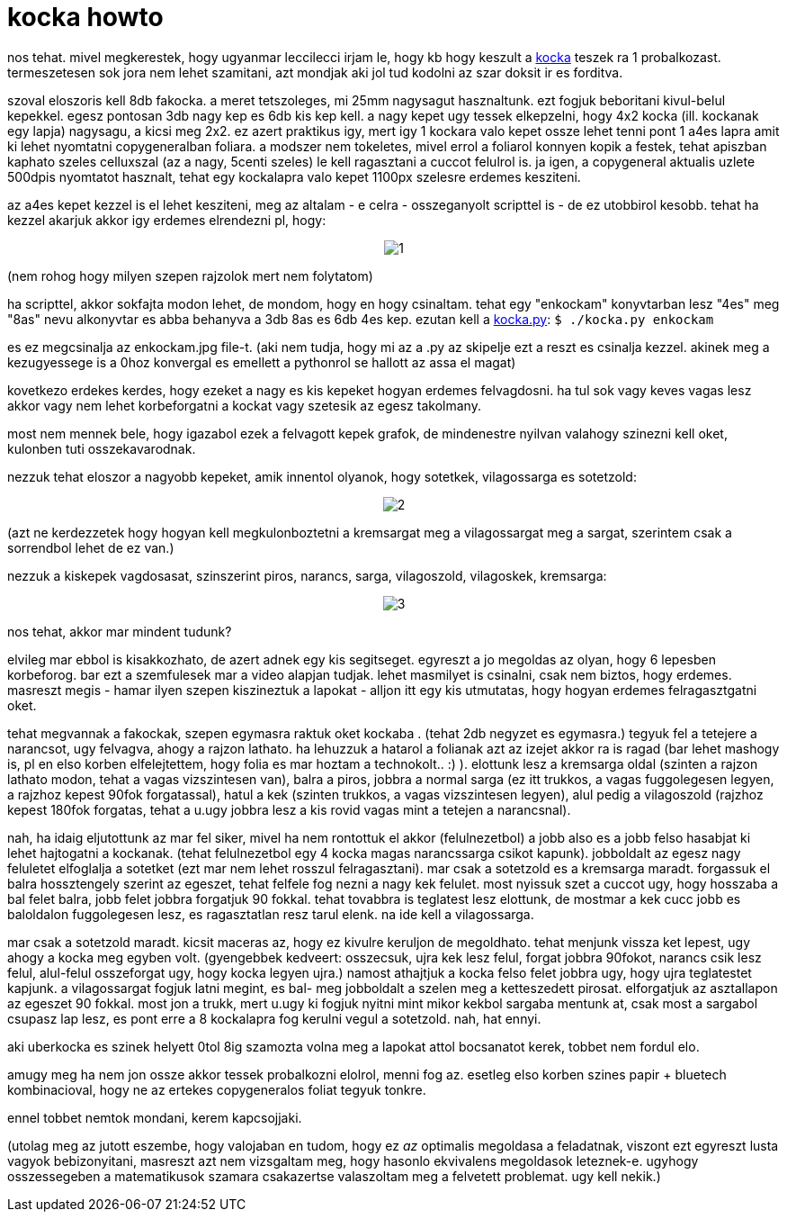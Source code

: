 = kocka howto

:slug: kocka_howto
:category: geek
:tags: hu
:date: 2008-01-14T00:36:44Z
++++
<p>nos tehat. mivel megkerestek, hogy ugyanmar leccilecci irjam le, hogy kb hogy keszult a <a href="/blog/kocka">kocka</a> teszek ra 1 probalkozast. termeszetesen sok jora nem lehet szamitani, azt mondjak aki jol tud kodolni az szar doksit ir es forditva.</p><p>szoval eloszoris kell 8db fakocka. a meret tetszoleges, mi 25mm nagysagut hasznaltunk. ezt fogjuk beboritani kivul-belul kepekkel. egesz pontosan 3db nagy kep es 6db kis kep kell. a nagy kepet ugy tessek elkepzelni, hogy 4x2 kocka (ill. kockanak egy lapja) nagysagu, a kicsi meg 2x2. ez azert praktikus igy, mert igy 1 kockara valo kepet ossze lehet tenni pont 1 a4es lapra amit ki lehet nyomtatni copygeneralban foliara. a modszer nem tokeletes, mivel errol a foliarol konnyen kopik a festek, tehat apiszban kaphato szeles celluxszal (az a nagy, 5centi szeles) le kell ragasztani a cuccot felulrol is. ja igen, a copygeneral aktualis uzlete 500dpis nyomtatot hasznalt, tehat egy kockalapra valo kepet 1100px szelesre erdemes kesziteni.</p><p>az a4es kepet kezzel is el lehet kesziteni, meg az altalam - e celra - osszeganyolt scripttel is - de ez utobbirol kesobb. tehat ha kezzel akarjuk akkor igy erdemes elrendezni pl, hogy:</p><p><div align="center"><img src="/pic/kocka1.jpg" alt="1" title=""/></div></p><p>(nem rohog hogy milyen szepen rajzolok mert nem folytatom)</p><p>ha scripttel, akkor sokfajta modon lehet, de mondom, hogy en hogy csinaltam. tehat egy "enkockam" konyvtarban lesz "4es" meg "8as" nevu alkonyvtar es abba behanyva a 3db 8as es 6db 4es kep. ezutan kell a <a href="/file/kocka.py">kocka.py</a>:
<code>
$ ./kocka.py enkockam
</code></p><p>es ez megcsinalja az enkockam.jpg file-t. (aki nem tudja, hogy mi az a .py az skipelje ezt a reszt es csinalja kezzel. akinek meg a kezugyessege is a 0hoz konvergal es emellett a pythonrol se hallott az assa el magat)</p><p>kovetkezo erdekes kerdes, hogy ezeket a nagy es kis kepeket hogyan erdemes felvagdosni. ha tul sok vagy keves vagas lesz akkor vagy nem lehet korbeforgatni a kockat vagy szetesik az egesz takolmany.</p><p>most nem mennek bele, hogy igazabol ezek a felvagott kepek grafok, de mindenestre nyilvan valahogy szinezni kell oket, kulonben tuti osszekavarodnak.</p><p>nezzuk tehat eloszor a nagyobb kepeket, amik innentol olyanok, hogy sotetkek, vilagossarga es sotetzold:</p><p><div align="center"><img src="/pic/kocka2.jpg" alt="2" title=""/></div></p><p>(azt ne kerdezzetek hogy hogyan kell megkulonboztetni a kremsargat meg a vilagossargat meg a sargat, szerintem csak a sorrendbol lehet de ez van.)</p><p>nezzuk a kiskepek vagdosasat, szinszerint piros, narancs, sarga, vilagoszold, vilagoskek, kremsarga:</p><p><div align="center"><img src="/pic/kocka3.jpg" alt="3" title=""/></div></p><p>nos tehat, akkor mar mindent tudunk?</p><p>elvileg mar ebbol is kisakkozhato, de azert adnek egy kis segitseget. egyreszt a jo megoldas az olyan, hogy 6 lepesben korbeforog. bar ezt a szemfulesek mar a video alapjan tudjak. lehet masmilyet is csinalni, csak nem biztos, hogy erdemes. masreszt megis - hamar ilyen szepen kiszineztuk a lapokat - alljon itt egy kis utmutatas, hogy hogyan erdemes felragasztgatni oket.</p><p>tehat megvannak a fakockak, szepen egymasra raktuk oket kockaba . (tehat 2db negyzet es egymasra.) tegyuk fel a tetejere a narancsot, ugy felvagva, ahogy a rajzon lathato. ha lehuzzuk a hatarol a folianak azt az izejet akkor ra is ragad (bar lehet mashogy is, pl en elso korben elfelejtettem, hogy folia es mar hoztam a technokolt.. :) ). elottunk lesz a kremsarga oldal (szinten a rajzon lathato modon, tehat a vagas vizszintesen van), balra a piros, jobbra a normal sarga (ez itt trukkos, a vagas fuggolegesen legyen, a rajzhoz kepest 90fok forgatassal),  hatul a kek (szinten trukkos, a vagas vizszintesen legyen), alul pedig a vilagoszold (rajzhoz kepest 180fok forgatas, tehat a u.ugy jobbra lesz a kis rovid vagas mint a tetejen a narancsnal).</p><p>nah, ha idaig eljutottunk az mar fel siker, mivel ha nem rontottuk el akkor (felulnezetbol) a jobb also es a jobb felso hasabjat ki lehet hajtogatni a kockanak. (tehat felulnezetbol egy 4 kocka magas narancssarga csikot kapunk). jobboldalt az egesz nagy feluletet elfoglalja a sotetket (ezt mar nem lehet rosszul felragasztani). mar csak a sotetzold es a kremsarga maradt. forgassuk el balra hossztengely szerint az egeszet, tehat felfele fog nezni a nagy kek felulet. most nyissuk szet a cuccot ugy, hogy hosszaba a bal felet balra, jobb felet jobbra forgatjuk 90 fokkal. tehat tovabbra is teglatest lesz elottunk, de mostmar a kek cucc jobb es baloldalon fuggolegesen lesz, es ragasztatlan resz tarul elenk. na ide kell a vilagossarga.</p><p>mar csak a sotetzold maradt. kicsit maceras az, hogy ez kivulre keruljon de megoldhato. tehat menjunk vissza ket lepest, ugy ahogy a kocka meg egyben volt. (gyengebbek kedveert: osszecsuk, ujra kek lesz felul, forgat jobbra 90fokot, narancs csik lesz felul, alul-felul osszeforgat ugy, hogy kocka legyen ujra.) namost athajtjuk a kocka felso felet jobbra ugy, hogy ujra teglatestet kapjunk. a vilagossargat fogjuk latni megint, es bal- meg jobboldalt a szelen meg a ketteszedett pirosat. elforgatjuk az asztallapon az egeszet 90 fokkal. most jon a trukk, mert u.ugy ki fogjuk nyitni mint mikor kekbol sargaba mentunk at, csak most a sargabol csupasz lap lesz, es pont erre a 8 kockalapra fog kerulni vegul a sotetzold. nah, hat ennyi.</p><p>aki uberkocka es szinek helyett 0tol 8ig szamozta volna meg a lapokat attol bocsanatot kerek, tobbet nem fordul elo.</p><p>amugy meg ha nem jon ossze akkor tessek probalkozni elolrol, menni fog az. esetleg elso korben szines papir + bluetech kombinacioval, hogy ne az ertekes copygeneralos foliat tegyuk tonkre.</p><p>ennel tobbet nemtok mondani, kerem kapcsojjaki.</p><p>(utolag meg az jutott eszembe, hogy valojaban en tudom, hogy ez <i>az</i> optimalis megoldasa a feladatnak, viszont ezt egyreszt lusta vagyok bebizonyitani, masreszt azt nem vizsgaltam meg, hogy hasonlo ekvivalens megoldasok leteznek-e. ugyhogy osszessegeben a matematikusok szamara csakazertse valaszoltam meg a felvetett problemat. ugy kell nekik.)</p>
++++
